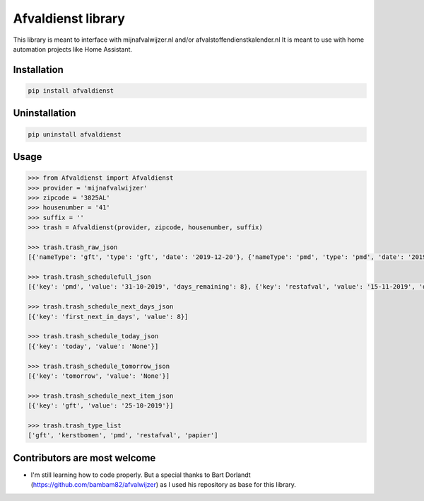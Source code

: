 Afvaldienst library
===================

This library is meant to interface with mijnafvalwijzer.nl and/or afvalstoffendienstkalender.nl
It is meant to use with home automation projects like Home Assistant.


Installation
------------

.. code:: bash

    pip install afvaldienst


Uninstallation
--------------

.. code:: bash

    pip uninstall afvaldienst


Usage
-----

.. code:: python

    >>> from Afvaldienst import Afvaldienst
    >>> provider = 'mijnafvalwijzer'
    >>> zipcode = '3825AL'
    >>> housenumber = '41'
    >>> suffix = ''
    >>> trash = Afvaldienst(provider, zipcode, housenumber, suffix)

    >>> trash.trash_raw_json
    [{'nameType': 'gft', 'type': 'gft', 'date': '2019-12-20'}, {'nameType': 'pmd', 'type': 'pmd', 'date': '2019-12-28'}]

    >>> trash.trash_schedulefull_json
    [{'key': 'pmd', 'value': '31-10-2019', 'days_remaining': 8}, {'key': 'restafval', 'value': '15-11-2019', 'days_remaining': 23}, {'key': 'papier', 'value': '20-11-2019', 'days_remaining': 28}]

    >>> trash.trash_schedule_next_days_json
    [{'key': 'first_next_in_days', 'value': 8}]

    >>> trash.trash_schedule_today_json
    [{'key': 'today', 'value': 'None'}]

    >>> trash.trash_schedule_tomorrow_json
    [{'key': 'tomorrow', 'value': 'None'}]

    >>> trash.trash_schedule_next_item_json
    [{'key': 'gft', 'value': '25-10-2019'}]

    >>> trash.trash_type_list
    ['gft', 'kerstbomen', 'pmd', 'restafval', 'papier']


Contributors are most welcome
-----------------------------
* I'm still learning how to code properly. But a special thanks to Bart Dorlandt (https://github.com/bambam82/afvalwijzer) as I used his repository as base for this library.



